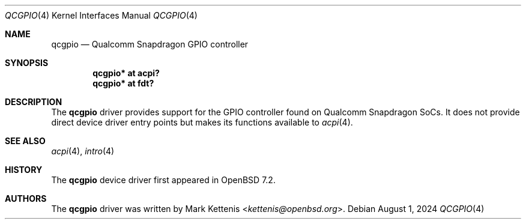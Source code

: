 .\"	$OpenBSD: qcgpio.4,v 1.2 2024/08/01 21:55:48 mglocker Exp $
.\"
.\" Copyright (c) 2022 Mark Kettenis <kettenis@openbsd.org>
.\"
.\" Permission to use, copy, modify, and distribute this software for any
.\" purpose with or without fee is hereby granted, provided that the above
.\" copyright notice and this permission notice appear in all copies.
.\"
.\" THE SOFTWARE IS PROVIDED "AS IS" AND THE AUTHOR DISCLAIMS ALL WARRANTIES
.\" WITH REGARD TO THIS SOFTWARE INCLUDING ALL IMPLIED WARRANTIES OF
.\" MERCHANTABILITY AND FITNESS. IN NO EVENT SHALL THE AUTHOR BE LIABLE FOR
.\" ANY SPECIAL, DIRECT, INDIRECT, OR CONSEQUENTIAL DAMAGES OR ANY DAMAGES
.\" WHATSOEVER RESULTING FROM LOSS OF USE, DATA OR PROFITS, WHETHER IN AN
.\" ACTION OF CONTRACT, NEGLIGENCE OR OTHER TORTIOUS ACTION, ARISING OUT OF
.\" OR IN CONNECTION WITH THE USE OR PERFORMANCE OF THIS SOFTWARE.
.\"
.Dd $Mdocdate: August 1 2024 $
.Dt QCGPIO 4
.Os
.Sh NAME
.Nm qcgpio
.Nd Qualcomm Snapdragon GPIO controller
.Sh SYNOPSIS
.Cd "qcgpio* at acpi?"
.Cd "qcgpio* at fdt?"
.Sh DESCRIPTION
The
.Nm
driver provides support for the GPIO controller found on Qualcomm
Snapdragon SoCs.
It does not provide direct device driver entry points but makes its
functions available to
.Xr acpi 4 .
.Sh SEE ALSO
.Xr acpi 4 ,
.Xr intro 4
.Sh HISTORY
The
.Nm
device driver first appeared in
.Ox 7.2 .
.Sh AUTHORS
The
.Nm
driver was written by
.An Mark Kettenis Aq Mt kettenis@openbsd.org .
